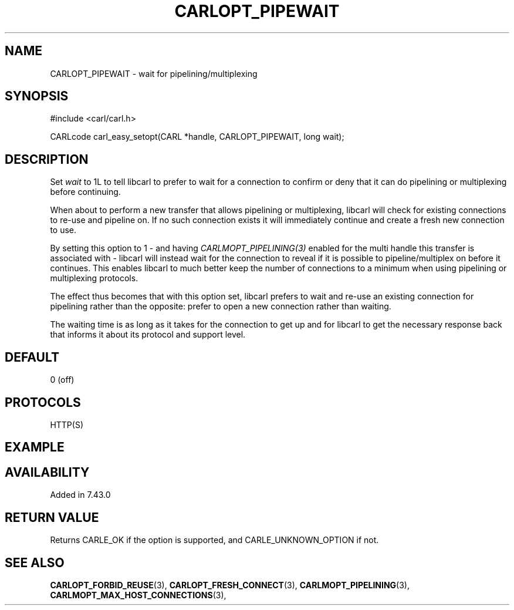.\" **************************************************************************
.\" *                                  _   _ ____  _
.\" *  Project                     ___| | | |  _ \| |
.\" *                             / __| | | | |_) | |
.\" *                            | (__| |_| |  _ <| |___
.\" *                             \___|\___/|_| \_\_____|
.\" *
.\" * Copyright (C) 1998 - 2016, Daniel Stenberg, <daniel@haxx.se>, et al.
.\" *
.\" * This software is licensed as described in the file COPYING, which
.\" * you should have received as part of this distribution. The terms
.\" * are also available at https://carl.se/docs/copyright.html.
.\" *
.\" * You may opt to use, copy, modify, merge, publish, distribute and/or sell
.\" * copies of the Software, and permit persons to whom the Software is
.\" * furnished to do so, under the terms of the COPYING file.
.\" *
.\" * This software is distributed on an "AS IS" basis, WITHOUT WARRANTY OF ANY
.\" * KIND, either express or implied.
.\" *
.\" **************************************************************************
.\"
.TH CARLOPT_PIPEWAIT 3 "12 May 2015" "libcarl 7.43.0" "carl_easy_setopt options"
.SH NAME
CARLOPT_PIPEWAIT \- wait for pipelining/multiplexing
.SH SYNOPSIS
#include <carl/carl.h>

CARLcode carl_easy_setopt(CARL *handle, CARLOPT_PIPEWAIT, long wait);
.SH DESCRIPTION
Set \fIwait\fP to 1L to tell libcarl to prefer to wait for a connection to
confirm or deny that it can do pipelining or multiplexing before continuing.

When about to perform a new transfer that allows pipelining or multiplexing,
libcarl will check for existing connections to re-use and pipeline on. If no
such connection exists it will immediately continue and create a fresh new
connection to use.

By setting this option to 1 - and having \fICARLMOPT_PIPELINING(3)\fP enabled
for the multi handle this transfer is associated with - libcarl will instead
wait for the connection to reveal if it is possible to pipeline/multiplex on
before it continues. This enables libcarl to much better keep the number of
connections to a minimum when using pipelining or multiplexing protocols.

The effect thus becomes that with this option set, libcarl prefers to wait and
re-use an existing connection for pipelining rather than the opposite: prefer
to open a new connection rather than waiting.

The waiting time is as long as it takes for the connection to get up and for
libcarl to get the necessary response back that informs it about its protocol
and support level.
.SH DEFAULT
0 (off)
.SH PROTOCOLS
HTTP(S)
.SH EXAMPLE
.SH AVAILABILITY
Added in 7.43.0
.SH RETURN VALUE
Returns CARLE_OK if the option is supported, and CARLE_UNKNOWN_OPTION if not.
.SH "SEE ALSO"
.BR CARLOPT_FORBID_REUSE "(3), " CARLOPT_FRESH_CONNECT "(3), "
.BR CARLMOPT_PIPELINING "(3), " CARLMOPT_MAX_HOST_CONNECTIONS "(3), "
